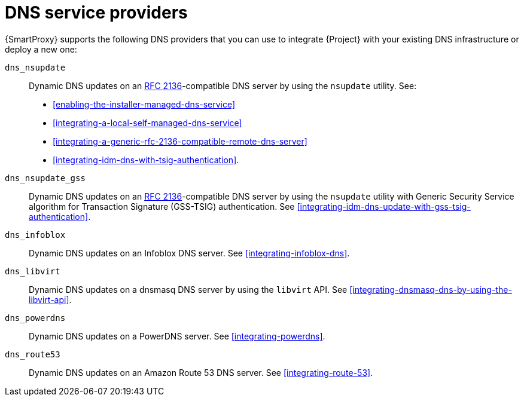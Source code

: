 [id="dns-service-providers"]
= DNS service providers

{SmartProxy} supports the following DNS providers that you can use to integrate {Project} with your existing DNS infrastructure or deploy a new one:

`dns_nsupdate`:: Dynamic DNS updates on an link:https://datatracker.ietf.org/doc/html/rfc2136[RFC 2136]-compatible DNS server by using the `nsupdate` utility.
See:
+
** xref:enabling-the-installer-managed-dns-service[]
** xref:integrating-a-local-self-managed-dns-service[]
** xref:integrating-a-generic-rfc-2136-compatible-remote-dns-server[] 
** xref:integrating-idm-dns-with-tsig-authentication[].
`dns_nsupdate_gss`:: Dynamic DNS updates on an link:https://datatracker.ietf.org/doc/html/rfc2136[RFC 2136]-compatible DNS server by using the `nsupdate` utility with Generic Security Service algorithm for Transaction Signature (GSS-TSIG) authentication.
See xref:integrating-idm-dns-update-with-gss-tsig-authentication[].
`dns_infoblox`:: Dynamic DNS updates on an Infoblox DNS server.
See xref:integrating-infoblox-dns[].
ifndef::satellite[]
`dns_libvirt`:: Dynamic DNS updates on a dnsmasq DNS server by using the `libvirt` API.
See xref:integrating-dnsmasq-dns-by-using-the-libvirt-api[].
`dns_powerdns`:: Dynamic DNS updates on a PowerDNS server.
See xref:integrating-powerdns[].
`dns_route53`:: Dynamic DNS updates on an Amazon Route 53 DNS server.
See xref:integrating-route-53[].
endif::[]
ifdef::orcharhino[]
`dns_dnscmd`:: Static DNS records in Microsoft Active Directory.
endif::[]
